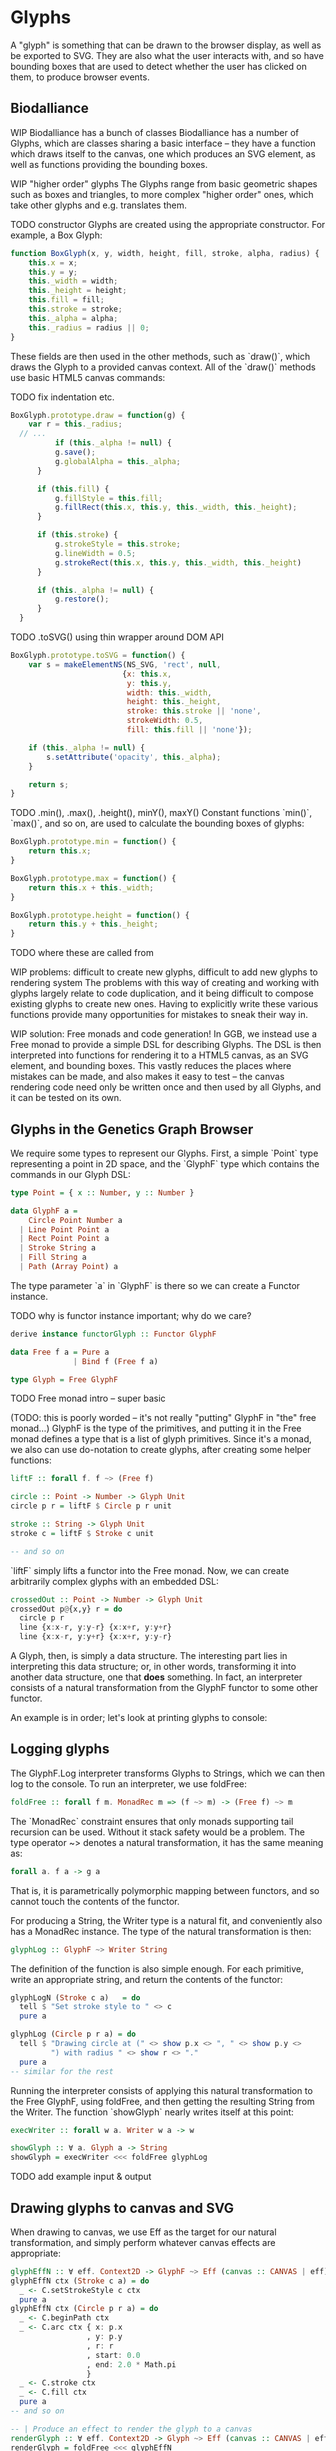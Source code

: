 * Glyphs
A "glyph" is something that can be drawn to the browser display,
as well as be exported to SVG. They are also what the user interacts
with, and so have bounding boxes that are used to detect whether
the user has clicked on them, to produce browser events.

** Biodalliance
WIP Biodalliance has a bunch of classes
Biodalliance has a number of Glyphs, which are classes sharing
a basic interface -- they have a function which draws itself
to the canvas, one which produces an SVG element, as well
as functions providing the bounding boxes.

WIP "higher order" glyphs
The Glyphs range from basic geometric shapes such as boxes and
triangles, to more complex "higher order" ones, which take
other glyphs and e.g. translates them.

TODO constructor
Glyphs are created using the appropriate constructor. For
example, a Box Glyph:

#+BEGIN_SRC javascript
function BoxGlyph(x, y, width, height, fill, stroke, alpha, radius) {
    this.x = x;
    this.y = y;
    this._width = width;
    this._height = height;
    this.fill = fill;
    this.stroke = stroke;
    this._alpha = alpha;
    this._radius = radius || 0;
}
#+END_SRC

These fields are then used in the other methods, such as `draw()`,
which draws the Glyph to a provided canvas context. All of the
`draw()` methods use basic HTML5 canvas commands:

TODO fix indentation etc.
#+BEGIN_SRC javascript
  BoxGlyph.prototype.draw = function(g) {
      var r = this._radius;
    // ...
            if (this._alpha != null) {
            g.save();
            g.globalAlpha = this._alpha;
        }

        if (this.fill) {
            g.fillStyle = this.fill;
            g.fillRect(this.x, this.y, this._width, this._height);
        }

        if (this.stroke) {
            g.strokeStyle = this.stroke;
            g.lineWidth = 0.5;
            g.strokeRect(this.x, this.y, this._width, this._height)
        }

        if (this._alpha != null) {
            g.restore();
        }
    }
#+END_SRC

TODO .toSVG() using thin wrapper around DOM API

#+BEGIN_SRC javascript
  BoxGlyph.prototype.toSVG = function() {
      var s = makeElementNS(NS_SVG, 'rect', null,
                           {x: this.x,
                            y: this.y,
                            width: this._width,
                            height: this._height,
                            stroke: this.stroke || 'none',
                            strokeWidth: 0.5,
                            fill: this.fill || 'none'});

      if (this._alpha != null) {
          s.setAttribute('opacity', this._alpha);
      }

      return s;
  }
#+END_SRC

TODO .min(), .max(), .height(), minY(), maxY()
Constant functions `min()`, `max()`, and so on, are used to calculate
the bounding boxes of glyphs:

#+BEGIN_SRC javascript
BoxGlyph.prototype.min = function() {
    return this.x;
}

BoxGlyph.prototype.max = function() {
    return this.x + this._width;
}

BoxGlyph.prototype.height = function() {
    return this.y + this._height;
}
#+END_SRC

TODO where these are called from


WIP problems: difficult to create new glyphs,
               difficult to add new glyphs to rendering system
The problems with this way of creating and working with glyphs
largely relate to code duplication, and it being difficult to
compose existing glyphs to create new ones. Having to explicitly
write these various functions provide many opportunities for
mistakes to sneak their way in.


WIP solution: Free monads and code generation!
In GGB, we instead use a Free monad to provide a simple DSL for describing
Glyphs. The DSL is then interpreted into functions for rendering it to a HTML5
canvas, as an SVG element, and bounding boxes. This vastly reduces the
places where mistakes can be made, and also makes it easy to test --
the canvas rendering code need only be written once and then used by all
Glyphs, and it can be tested on its own.

** Glyphs in the Genetics Graph Browser
We require some types to represent our Glyphs. First, a simple `Point`
type representing a point in 2D space, and the `GlyphF` type which
contains the commands in our Glyph DSL:

#+BEGIN_SRC purescript
type Point = { x :: Number, y :: Number }

data GlyphF a =
    Circle Point Number a
  | Line Point Point a
  | Rect Point Point a
  | Stroke String a
  | Fill String a
  | Path (Array Point) a
#+END_SRC

The type parameter `a` in `GlyphF` is there so we can create a Functor
instance.

TODO why is functor instance important; why do we care?

#+BEGIN_SRC purescript
derive instance functorGlyph :: Functor GlyphF

data Free f a = Pure a
              | Bind f (Free f a)

type Glyph = Free GlyphF
#+END_SRC

TODO Free monad intro -- super basic

(TODO: this is poorly worded -- it's not really "putting" GlyphF in "the" free monad...)
GlyphF is the type of the primitives, and putting it in the Free monad defines a
type that is a list of glyph primitives. Since it's a monad, we also can use
do-notation to create glyphs, after creating some helper functions:

#+BEGIN_SRC purescript
liftF :: forall f. f ~> (Free f)

circle :: Point -> Number -> Glyph Unit
circle p r = liftF $ Circle p r unit

stroke :: String -> Glyph Unit
stroke c = liftF $ Stroke c unit

-- and so on
#+END_SRC

`liftF` simply lifts a functor into the Free monad. Now, we can create arbitrarily
complex glyphs with an embedded DSL:

#+BEGIN_SRC purescript
crossedOut :: Point -> Number -> Glyph Unit
crossedOut p@{x,y} r = do
  circle p r
  line {x:x-r, y:y-r} {x:x+r, y:y+r}
  line {x:x-r, y:y+r} {x:x+r, y:y-r}
#+END_SRC

A Glyph, then, is simply a data structure. The interesting part lies in interpreting
this data structure; or, in other words, transforming it into another data structure,
one that *does* something. In fact, an interpreter consists of a natural transformation
from the GlyphF functor to some other functor.

An example is in order; let's look at printing glyphs to console:

** Logging glyphs
The GlyphF.Log interpreter transforms Glyphs to Strings, which we can then log
to the console. To run an interpreter, we use foldFree:

#+BEGIN_SRC purescript
foldFree :: forall f m. MonadRec m => (f ~> m) -> (Free f) ~> m
#+END_SRC

The `MonadRec` constraint ensures that only monads supporting tail recursion can be
used. Without it stack safety would be a problem. The type operator ~> denotes a
natural transformation, it has the same meaning as:
#+BEGIN_SRC purescript
forall a. f a -> g a
#+END_SRC

That is, it is parametrically polymorphic mapping between functors, and so cannot
touch the contents of the functor.

For producing a String, the Writer type is a natural fit, and conveniently also
has a MonadRec instance. The type of the natural transformation is then:

#+BEGIN_SRC purescript
glyphLog :: GlyphF ~> Writer String
#+END_SRC

The definition of the function is also simple enough. For each primitive, write an
appropriate string, and return the contents of the functor:

#+BEGIN_SRC purescript
glyphLogN (Stroke c a)   = do
  tell $ "Set stroke style to " <> c
  pure a

glyphLog (Circle p r a) = do
  tell $ "Drawing circle at (" <> show p.x <> ", " <> show p.y <>
         ") with radius " <> show r <> "."
  pure a
-- similar for the rest
#+END_SRC

Running the interpreter consists of applying this natural transformation to the Free GlyphF,
using foldFree, and then getting the resulting String from the Writer. The function `showGlyph` nearly
writes itself at this point:

#+BEGIN_SRC purescript
execWriter :: forall w a. Writer w a -> w

showGlyph :: ∀ a. Glyph a -> String
showGlyph = execWriter <<< foldFree glyphLog
#+END_SRC


TODO add example input & output

** Drawing glyphs to canvas and SVG
When drawing to canvas, we use Eff as the target for our natural transformation,
and simply perform whatever canvas effects are appropriate:

#+BEGIN_SRC purescript
glyphEffN :: ∀ eff. Context2D -> GlyphF ~> Eff (canvas :: CANVAS | eff)
glyphEffN ctx (Stroke c a) = do
  _ <- C.setStrokeStyle c ctx
  pure a
glyphEffN ctx (Circle p r a) = do
  _ <- C.beginPath ctx
  _ <- C.arc ctx { x: p.x
                 , y: p.y
                 , r: r
                 , start: 0.0
                 , end: 2.0 * Math.pi
                 }
  _ <- C.stroke ctx
  _ <- C.fill ctx
  pure a
-- and so on

-- | Produce an effect to render the glyph to a canvas
renderGlyph :: ∀ eff. Context2D -> Glyph ~> Eff (canvas :: CANVAS | eff)
renderGlyph = foldFree <<< glyphEffN
#+END_SRC

SVG on the other hand uses the following type as target functor:
#+BEGIN_SRC purescript
type SVG a = StateT SVGContext (Writer (Array SVGElement)) a
#+END_SRC

The result is a series of commands which can be used to produce the desired
SVG element; this can then be rendered to the DOM:

#+BEGIN_SRC
interpSVGEff :: GlyphF ~> SVG
interpSVGEff (Stroke c a)  = do
  SVG.setStrokeStyle c
  pure a
interpSVGEff (Circle p r a) = do
  SVG.circle p.x p.y r
  pure a
-- and so on

runSVGEff :: ∀ a. Glyph a -> Array SVGElement
runSVGEff = execWriter <<< (flip runStateT SVG.initialSVG) <<< foldFree interpSVGEff

-- | Render a glyph to an SVG element
renderGlyph :: ∀ a eff. Glyph a -> Eff ( dom :: DOM | eff ) Element
renderGlyph = SVG.renderSVG <<< runSVGEff
#+END_SRC


** Generating bounding boxes
BD produces events when clicking on glyphs -- which GGB make use of. To do this, BD
expects four constant functions on each glyph. In Purescript, the "bounding box" type
would look like this, and could be used directly by BD:

#+BEGIN_SRC purescript
type BoundingBox = { min :: Unit -> Number
                   , max :: Unit -> Number
                   , minY :: Unit -> Number
                   , maxY :: Unit -> Number }
#+END_SRC

When constructing glyphs in BD, each new glyph provides its own explicit bounding box.
This is clearly insufficient for our purposes; instead, we make use of the fact
that bounding boxes clearly form a monoid.

*** Monoidal bounding boxes
TODO: ref to monoids and diagrams functional pearl

The type corresponding to a glyph's position is GlyphPosition:
#+BEGIN_SRC purescript
newtype GlyphPosition = GlyphPosition { min :: Number
                                      , max :: Number
                                      , minY :: Number
                                      , maxY :: Number
                                      }
#+END_SRC

It is simply a newtype wrapper over a record describing the bounding box. First,
we observe that a bounding box is a semigroup, where the result of appending
two bounding boxes is the minimal box containing both of the inputs. That is,
each of the four sides of the new bounding box is whichever of the two input
sides are outermost:

#+BEGIN_SRC purescript
instance semigroupGlyphPosition :: Semigroup GlyphPosition where
  append (GlyphPosition p1) (GlyphPosition p2) =
    GlyphPosition $ { min:  Math.min p1.min  p2.min
                    , max:  Math.max p1.max  p2.max
                    , minY: Math.min p1.minY p2.minY
                    , maxY: Math.max p1.maxY p2.maxY
                    }
#+END_SRC

Note the use of the the minimum and maximum functions from the Math module,
and how they're really doing all the heavy lifting.

To transform this into a monoid, we require an identity element. Since what
`append` does is to take the minimum or maximum of the various components,
our identity must contain the identities for minimum and maximum, i.e.
positive respective negative infinity.

#+BEGIN_SRC purescript
instance monoidGlyphPosition :: Monoid GlyphPosition where
  mempty = GlyphPosition { min:    infinity
                         , max:  (-infinity)
                         , minY:   infinity
                         , maxY: (-infinity)
                         }
#+END_SRC

Now, with our Monoid in hand, we can write another interpreter for Glyph,
using Writer as our monad in the natural transformation:

#+BEGIN_SRC purescript
glyphPosN :: GlyphF ~> Writer GlyphPosition
glyphPosN (Stroke _ a) = pure a
glyphPosN (Circle p r a) = do
  tell $ GlyphPosition { min: p.x - (r * 1.5)
                       , max: p.x + (r * 1.5)
                       , minY: p.y - (r * 1.5)
                       , maxY: p.y + (r * 1.5)
                       }
  pure a
-- and so on

glyphToGlyphPosition :: ∀ a. Glyph a -> GlyphPosition
glyphToGlyphPosition = execWriter <<< foldFree glyphPosN
#+END_SRC

With that, we get bounding boxes for free when constructing glyphs.

*** Testing our monoid
Semigroups and monoids have laws; while I'm reasonably confident in
having created a Real Monoid, I prefer to have my computer make sure.
To do this, I use purescript-jack, a property-based testing framework,
like QuickCheck.

First, some utility functions to generate and render GlyphPositions:

TODO this is in Test.Glyph
#+BEGIN_SRC purescript
type ThreeGlyphs = {l :: GlyphPosition, c :: GlyphPosition, r :: GlyphPosition}

renderGlyphs :: ThreeGlyphs -> String
renderGlyphs {l,c,r} = "{ l: " <> show l <> ", c:" <> show c <> ", r:" <> show r <> "}"

genGlyphPosition :: Gen GlyphPosition
genGlyphPosition = do
  let cf = toNumber <$> chooseInt (-10000000) (10000000)
  min <- cf
  max <- cf
  minY <- cf
  maxY <- cf
  pure $ GlyphPosition { min, max, minY, maxY }

genThreeGlyphs :: Gen ThreeGlyphs
genThreeGlyphs = do
  l <- genGlyphPosition
  c <- genGlyphPosition
  r <- genGlyphPosition
  pure $ {l, c, r}
#+END_SRC

The law all semigroups should abide is associativity. In Jack, we
describe a Property asserting that parentheses don't matter for equality:

#+BEGIN_SRC purescript
prop_semigroup :: Property
prop_semigroup =
  forAllRender renderGlyphs genThreeGlyphs \pos ->
    property $ (pos.l <> pos.c) <> pos.r == pos.l <> (pos.c <> pos.r)
#+END_SRC

In addition to that, monoids require that the identity element in fact
be left and right identity. The Property:

#+BEGIN_SRC purescript
prop_monoid :: Property
prop_monoid =
  forAll genGlyphPosition \pos ->
    property $ (pos <> mempty == pos) &&
               (mempty <> pos == pos)
#+END_SRC

Jack then takes care of generating GlyphPositions, ensuring that these properties hold.

TODO test output

** Putting it all together



** Limitations/Performance
TODO inefficient -- rendering 1000s of glyphs can be slow,
     each glyph setting its own stroke & fill colors, even if all glyphs
     look the same
     NOTE: still pretty fast! 100k in 8 seconds, and (probably?) O(n).

TODO cause: free monad

TODO potential solution: free applicative
